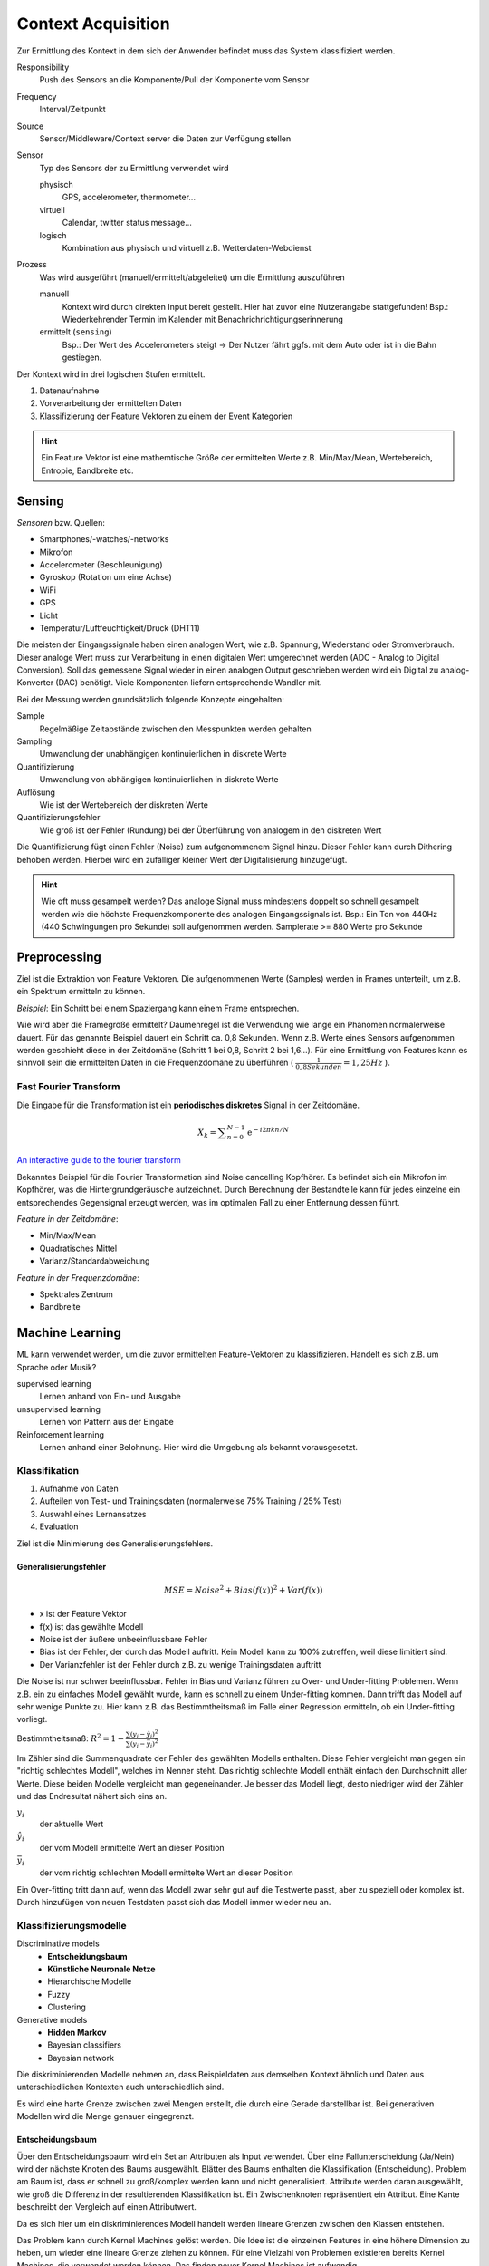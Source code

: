 Context Acquisition
===================

Zur Ermittlung des Kontext in dem sich der Anwender befindet muss das System
klassifiziert werden.

Responsibility
    Push des Sensors an die Komponente/Pull der Komponente vom Sensor
Frequency
    Interval/Zeitpunkt
Source
    Sensor/Middleware/Context server die Daten zur Verfügung stellen
Sensor
    Typ des Sensors der zu Ermittlung verwendet wird

    physisch
        GPS, accelerometer, thermometer...

    virtuell
        Calendar, twitter status message...
    logisch
        Kombination aus physisch und virtuell z.B. Wetterdaten-Webdienst
Prozess
    Was wird ausgeführt (manuell/ermittelt/abgeleitet) um die Ermittlung
    auszuführen

    manuell
        Kontext wird durch direkten Input bereit gestellt. Hier hat zuvor eine
        Nutzerangabe stattgefunden! Bsp.: Wiederkehrender Termin im Kalender
        mit Benachrichrichtigungserinnerung

    ermittelt (``sensing``)
        Bsp.: Der Wert des Accelerometers steigt -> Der Nutzer fährt ggfs.
        mit dem Auto oder ist in die Bahn gestiegen.

Der Kontext wird in drei logischen Stufen ermittelt.

1. Datenaufnahme
2. Vorverarbeitung der ermittelten Daten
3. Klassifizierung der Feature Vektoren zu einem der Event Kategorien

.. image:: images/context_aquisition.jpg

.. hint:: Ein Feature Vektor ist eine mathemtische Größe der ermittelten Werte
    z.B. Min/Max/Mean, Wertebereich, Entropie, Bandbreite etc.

Sensing
-------

*Sensoren* bzw. Quellen:

- Smartphones/-watches/-networks
- Mikrofon
- Accelerometer (Beschleunigung)
- Gyroskop (Rotation um eine Achse)
- WiFi
- GPS
- Licht
- Temperatur/Luftfeuchtigkeit/Druck (DHT11)

Die meisten der Eingangssignale haben einen analogen Wert, wie z.B. Spannung,
Wiederstand oder Stromverbrauch. Dieser analoge Wert muss zur Verarbeitung in
einen digitalen Wert umgerechnet werden (ADC - Analog to Digital Conversion).
Soll das gemessene Signal wieder in einen analogen Output geschrieben werden
wird ein Digital zu analog-Konverter (DAC) benötigt. Viele Komponenten liefern
entsprechende Wandler mit.

Bei der Messung werden grundsätzlich folgende Konzepte eingehalten:

Sample
    Regelmäßige Zeitabstände zwischen den Messpunkten werden gehalten

Sampling
    Umwandlung der unabhängigen kontinuierlichen in diskrete Werte

Quantifizierung
    Umwandlung von abhängigen kontinuierlichen in diskrete Werte

Auflösung
    Wie ist der Wertebereich der diskreten Werte

Quantifizierungsfehler
    Wie groß ist der Fehler (Rundung) bei der Überführung von analogem in den
    diskreten Wert

Die Quantifizierung fügt einen Fehler (Noise) zum aufgenommenem Signal hinzu.
Dieser Fehler kann durch Dithering behoben werden. Hierbei wird ein zufälliger
kleiner Wert der Digitalisierung hinzugefügt.

.. hint:: Wie oft muss gesampelt werden? Das analoge Signal muss mindestens
    doppelt so schnell gesampelt werden wie die höchste Frequenzkomponente des
    analogen Eingangssignals ist. Bsp.: Ein Ton von 440Hz (440 Schwingungen
    pro Sekunde) soll aufgenommen werden. Samplerate >= 880 Werte pro Sekunde


Preprocessing
-------------

Ziel ist die Extraktion von Feature Vektoren. Die aufgenommenen Werte
(Samples) werden in Frames unterteilt, um z.B. ein Spektrum ermitteln zu
können.

*Beispiel*: Ein Schritt bei einem Spaziergang kann einem Frame entsprechen.

Wie wird aber die Framegröße ermittelt? Daumenregel ist die Verwendung wie
lange ein Phänomen normalerweise dauert. Für das genannte Beispiel dauert ein
Schritt ca. 0,8 Sekunden. Wenn z.B. Werte eines Sensors aufgenommen werden
geschieht diese in der Zeitdomäne (Schritt 1 bei 0,8, Schritt 2 bei 1,6...).
Für eine Ermittlung von Features kann es sinnvoll sein die ermittelten Daten
in die Frequenzdomäne zu überführen ( :math:`\frac{1}{0,8 Sekunden} = 1,25
Hz` ).


Fast Fourier Transform
^^^^^^^^^^^^^^^^^^^^^^

Die Eingabe für die Transformation ist ein **periodisches diskretes** Signal
in der Zeitdomäne.

.. math::

    X_k = \displaystyle\sum_{n=0}^{N-1} \mathrm{e}^{-i 2 \pi k n / N}

`An interactive guide to the fourier transform
<https://betterexplained.com/articles/an-interactive-guide-to-the-fourier-transform/>`_

.. image:: images/fourier-explained.png

Bekanntes Beispiel für die Fourier Transformation sind Noise cancelling
Kopfhörer. Es befindet sich ein Mikrofon im Kopfhörer, was die
Hintergrundgeräusche aufzeichnet. Durch Berechnung der Bestandteile kann für
jedes einzelne ein entsprechendes Gegensignal erzeugt werden, was im optimalen
Fall zu einer Entfernung dessen führt.

*Feature in der Zeitdomäne*:

- Min/Max/Mean
- Quadratisches Mittel
- Varianz/Standardabweichung

*Feature in der Frequenzdomäne*:

- Spektrales Zentrum
- Bandbreite

Machine Learning
----------------

ML kann verwendet werden, um die zuvor ermittelten Feature-Vektoren zu
klassifizieren. Handelt es sich z.B. um Sprache oder Musik?

supervised learning
    Lernen anhand von Ein- und Ausgabe

unsupervised learning
    Lernen von Pattern aus der Eingabe

Reinforcement learning
    Lernen anhand einer Belohnung. Hier wird die Umgebung als bekannt
    vorausgesetzt.

Klassifikation
^^^^^^^^^^^^^^

1. Aufnahme von Daten
2. Aufteilen von Test- und Trainingsdaten (normalerweise
   75% Training / 25% Test)
3. Auswahl eines Lernansatzes
4. Evaluation

Ziel ist die Minimierung des Generalisierungsfehlers.

Generalisierungsfehler
""""""""""""""""""""""

.. math:: MSE = Noise^2 + Bias(f(x))^2 + Var(f(x))

- x ist der Feature Vektor
- f(x) ist das gewählte Modell
- Noise ist der äußere unbeeinflussbare Fehler
- Bias ist der Fehler, der durch das Modell auftritt. Kein Modell kann zu
  100% zutreffen, weil diese limitiert sind.
- Der Varianzfehler ist der Fehler durch z.B. zu wenige Trainingsdaten
  auftritt

Die Noise ist nur schwer beeinflussbar. Fehler in Bias und Varianz führen zu
Over- und Under-fitting Problemen. Wenn z.B. ein zu einfaches Modell gewählt
wurde, kann es schnell zu einem Under-fitting kommen. Dann trifft das Modell
auf sehr wenige Punkte zu. Hier kann z.B. das Bestimmtheitsmaß im Falle einer
Regression ermitteln, ob ein Under-fitting vorliegt.

Bestimmtheitsmaß: :math:`R^2 = 1 - \frac{\sum{(y_i - \hat{y}_i)^2}}{\sum{(y_i - \bar{y}_i)^2}}`

Im Zähler sind die Summenquadrate der Fehler des gewählten Modells enthalten.
Diese Fehler vergleicht man gegen ein "richtig schlechtes Modell", welches im
Nenner steht. Das richtig schlechte Modell enthält einfach den Durchschnitt
aller Werte. Diese beiden Modelle vergleicht man gegeneinander. Je besser
das Modell liegt, desto niedriger wird der Zähler und das Endresultat nähert
sich eins an.

:math:`y_i`
    der aktuelle Wert

:math:`\hat{y}_i`
    der vom Modell ermittelte Wert an dieser Position

:math:`\bar{y}_i`
    der vom richtig schlechten Modell ermittelte Wert an dieser Position

Ein Over-fitting tritt dann auf, wenn das Modell zwar sehr gut auf die
Testwerte passt, aber zu speziell oder komplex ist. Durch hinzufügen von neuen
Testdaten passt sich das Modell immer wieder neu an.

Klassifizierungsmodelle
^^^^^^^^^^^^^^^^^^^^^^^

Discriminative models
    - **Entscheidungsbaum**
    - **Künstliche Neuronale Netze**
    - Hierarchische Modelle
    - Fuzzy
    - Clustering

Generative models
    - **Hidden Markov**
    - Bayesian classifiers
    - Bayesian network

Die diskriminierenden Modelle nehmen an, dass Beispieldaten aus demselben
Kontext ähnlich und Daten aus unterschiedlichen Kontexten auch unterschiedlich
sind.

.. image:: images/discriminative_models.png

Es wird eine harte Grenze zwischen zwei Mengen erstellt, die durch eine Gerade
darstellbar ist. Bei generativen Modellen wird die Menge genauer eingegrenzt.

.. image:: images/generative_models.png

Entscheidungsbaum
"""""""""""""""""

Über den Entscheidungsbaum wird ein Set an Attributen als Input verwendet.
Über eine Fallunterscheidung (Ja/Nein) wird der nächste Knoten des Baums
ausgewählt. Blätter des Baums enthalten die Klassifikation (Entscheidung).
Problem am Baum ist, dass er schnell zu groß/komplex werden kann und nicht
generalisiert. Attribute werden daran ausgewählt, wie groß die Differenz
in der resultierenden Klassifikation ist. Ein Zwischenknoten repräsentiert
ein Attribut. Eine Kante beschreibt den Vergleich auf einen Attributwert.

Da es sich hier um ein diskriminierendes Modell handelt werden lineare Grenzen
zwischen den Klassen entstehen.

.. image:: images/decision_tree_limits.png

Das Problem kann durch Kernel Machines gelöst werden. Die Idee ist die
einzelnen Features in eine höhere Dimension zu heben, um wieder eine lineare
Grenze ziehen zu können. Für eine Vielzahl von Problemen existieren bereits
Kernel Machines, die verwendet werden können. Das finden neuer Kernel Machines
ist aufwendig.

Künstliche Neuronale Netze
""""""""""""""""""""""""""

Als Hilfestellung für die erste Folie empfiehlt sich folgendes Video:

`Perceptron Part 1 <https://www.youtube.com/watch?v=ntKn5TPHHAk>`_

Passend dazu der Teil im Buch `The nature of code - neural networks
<https://natureofcode.com/book/chapter-10-neural-networks/>`_

In der Folie wird ein Bias erwähnt, der immer als zusätzlicher Input
hinzugefügt wird. Dieser Input ist notwendig damit die Eingabefunktion (Summe)
für bestimmte Eingaben, die immer 0 ergeben eben nicht 0 ergeben. Wichtig
zusätzlich ist die Learning rate. Bei Anpassung der Gewichte soll weder zu
langsam, noch zu schnell gelernt werden (am Problem vorbei gelernt). Damit das
nicht geschieht wird diese Rate bei der Anpassung der Gewichte hinzugerechnet.
Feed forward networks passen nur ihre Gewichte an und besitzen keinen internen
Status. Diese Back propagation ist nur beim supervised learning möglich, da
die Ausgabe bekannt sein muss.

Clustering
""""""""""

Wenn es bereits bestehenden Kontext und entsprechende Zuordnungen gibt, kann
über K Nearest Neighbors oder K-Means eine einfache Zuordnung neuer Eingaben
erfolgen. Bei KNN erfolgt eine Zuordnung auf Grund der Anzahl ``k`` Nachbarn,
die am nächsten sind und der Auswahl des größten Kontextzuordnung dieser
Knoten. Bei K-means findet im Gegensatz zu den zuvor genannten Verfahren ein
unsupervised learning statt. Es existiert eine Menge an Knoten die in ``k``
Cluster unterteilt werden sollen.

1. ``k`` Mittelpunkte werden per Zufall in den n-dimensionalen Raum geworfen
2. Es wird die kürzeste Distanz von jedem Knoten zum nächsten Mittelpunkt
   bestimmt und eine Zuordnung zum Mittelpunkt festgelegt
3. Die Position der Mittelpunkte von jedem Cluster werden anhand der
   Positionen der Knoten neu bestimmt
4. Schritte 2 und 3 werden solange durchgeführt, bis keine Änderungen der
   Positionen der Mittelpunkte mehr feststellbar ist

Hidden Markov
"""""""""""""

Bei Hidden Markov wird der vorige Zustand einen Prozesses mit in den
Lernprozess einbezogen. Wichtig zu wissen ist, dass die Menge der Zustände
und Wahrscheinlichkeiten der Übergange nicht bekannt sein muss (Hidden...).
Es gibt eine Menge an Zuständen, die beobachtet werden und eine Menge an
Zuständen die anhand der Beobachtungen ermittelt werden sollen.

`Machine Learning#44 Hidden Markov Modelle
<https://www.youtube.com/watch?v=Nqk_gPn2KS8>`_

`Predicting The Weather with Hidden Markov Models
<http://guizzetti.ca/blogs/lenny/2012/04/predicting-the-weather-with-hidden-markov-models/>`_

Erklärung zum Modell (Seite 85):

Mit einer Wahrscheinlichkeit von 0.5 ist der Startzustand ``Rain``, mit 0.5
ist es ``No Rain``.

.. math:: \left( \begin{array}{c} {\color{blue}Rain} \\\ {\color{orange}No Rain} \end{array}\right)
          = \left( \begin{array}{c} {\color{red}0.5} \\\ {\color{green}0.5} \end{array}\right)

1. Beobachtung: Umbrella

.. math:: \left( {\color{blue}\begin{array}{c} 0.7 \\\ 0.3 \end{array}}\right) * {\color{red}0.5}
          + \left( {\color{orange}\begin{array}{c} 0.3 \\\ 0.7 \end{array}}\right) * {\color{green}0.5}
          = \left( {\color{purple}\begin{array}{c} 0.5 \\\ 0.5 \end{array}}\right)

Wenn der Zustand ``Rain`` ist, wird mit einer Wahrscheinlichkeit von 0,7 der
nächste Zustand wieder ``Rain`` sein und mit 0,3 ``No Rain``. Das wird
verrechnet mit den 0,5 aus dem vorigen Zustand und summiert mit derselben
Verrechnung, wenn der Startzustand ``No Rain`` ist (Mit 0,3 Übergang nach
``Rain`` und 0,7 Verbleib in ``No Rain``). Die Summe ergeben die Verrechnung
für die Beobachtung.

.. math:: \left( \begin{array}{c} {\color{blue}0.8} \\\ {\color{orange}0.2} \end{array}\right) * \left( {\color{purple}\begin{array}{c} 0.5 \\\ 0.5 \end{array}}\right)
          = \left( \begin{array}{c} 0.4 \\\ 0.1 \end{array}\right)
          \rightarrow norm. \left( \begin{array}{c} 0.8 \\\ 0.2 \end{array}\right)

Der beobachtete Zustand ist Umbrella, also wird mit einer Wahrscheinlichkeit
von 0,8 der nächste Zustand wieder ``Rain`` sein, und mit 0,2 ``No Rain``. Das
wird verrechnet mit dem vorigen Ergebnis (lila). Daraus ergibt sich eine
normierte Wahrscheinlichkeit von 0,8 für ``Rain`` und 0,2 für ``No Rain``. Für
die nächsten Beobachtungen kann dasselbe Vorgehen durchgeführt werden, nur
dass mit den letzten Wahrscheinlichkeiten gearbeitet wird.

